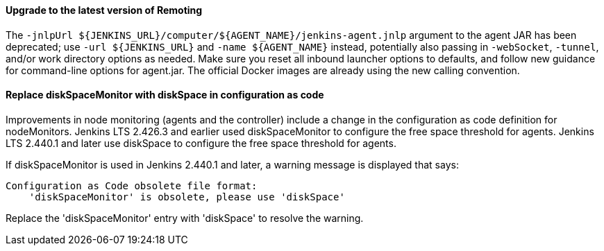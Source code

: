 ==== Upgrade to the latest version of Remoting

The `-jnlpUrl ${JENKINS_URL}/computer/${AGENT_NAME}/jenkins-agent.jnlp` argument to the agent JAR has been deprecated; use `-url ${JENKINS_URL}` and `-name ${AGENT_NAME}` instead, potentially also passing in `-webSocket`, `-tunnel`, and/or work directory options as needed.
Make sure you reset all inbound launcher options to defaults, and follow new guidance for command-line options for agent.jar.
The official Docker images are already using the new calling convention.

==== Replace diskSpaceMonitor with diskSpace in configuration as code

Improvements in node monitoring (agents and the controller) include a change in the configuration as code definition for nodeMonitors.
Jenkins LTS 2.426.3 and earlier used diskSpaceMonitor to configure the free space threshold for agents.
Jenkins LTS 2.440.1 and later use diskSpace to configure the free space threshold for agents.

If diskSpaceMonitor is used in Jenkins 2.440.1 and later, a warning message is displayed that says:

[source]
----
Configuration as Code obsolete file format:
    'diskSpaceMonitor' is obsolete, please use 'diskSpace'
----

Replace the 'diskSpaceMonitor' entry with 'diskSpace' to resolve the warning.